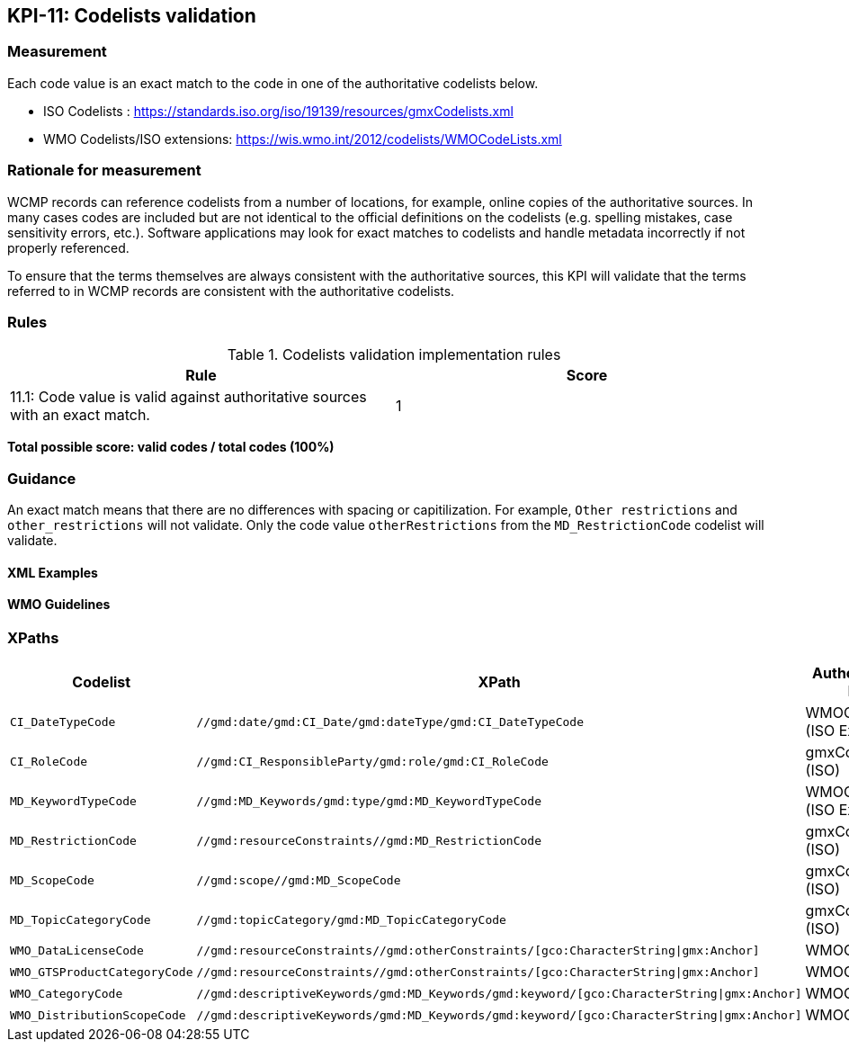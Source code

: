 == KPI-11: Codelists validation

=== Measurement

Each code value is an exact match to the code in one of the authoritative codelists below.

* ISO Codelists : https://standards.iso.org/iso/19139/resources/gmxCodelists.xml
* WMO Codelists/ISO extensions: https://wis.wmo.int/2012/codelists/WMOCodeLists.xml

=== Rationale for measurement

WCMP records can reference codelists from a number of locations, for example, online copies of the authoritative sources.
In many cases codes are included but are not identical to the official definitions
on the codelists (e.g. spelling mistakes, case sensitivity errors, etc.). Software applications may look for exact matches to codelists and handle metadata incorrectly if not properly referenced.

To ensure that the terms themselves are always consistent with the authoritative sources,
this KPI will validate that the terms referred to in WCMP records are consistent with
the authoritative codelists.

=== Rules

.Codelists validation implementation rules

|===
|Rule |Score

|11.1:  Code value is valid against authoritative sources with an exact match.
|1

|===

*Total possible score: valid codes / total codes (100%)*

=== Guidance

An exact match means that there are no differences with spacing or capitilization. For example, 
`Other restrictions` and `other_restrictions` will not validate. Only the code value `otherRestrictions` from the `MD_RestrictionCode` codelist will validate. 

==== XML Examples

==== WMO Guidelines

=== XPaths

[%header,cols=3*]
|===
|Codelist
|XPath
|Authoritative list

a|`CI_DateTypeCode`
a|`//gmd:date/gmd:CI_Date/gmd:dateType/gmd:CI_DateTypeCode`
| WMOCodeLists (ISO Extended)

a|`CI_RoleCode`
a|`//gmd:CI_ResponsibleParty/gmd:role/gmd:CI_RoleCode`
|gmxCodelists (ISO)

a|`MD_KeywordTypeCode`
a|`//gmd:MD_Keywords/gmd:type/gmd:MD_KeywordTypeCode`
|WMOCodeLists (ISO Extended)

a|`MD_RestrictionCode`
a|`//gmd:resourceConstraints//gmd:MD_RestrictionCode`
|gmxCodelists (ISO)

a|`MD_ScopeCode`
a|`//gmd:scope//gmd:MD_ScopeCode`
|gmxCodelists (ISO)

a|`MD_TopicCategoryCode`
a|`//gmd:topicCategory/gmd:MD_TopicCategoryCode`
|gmxCodelists (ISO)

a|`WMO_DataLicenseCode`
a|`//gmd:resourceConstraints//gmd:otherConstraints/[gco:CharacterString\|gmx:Anchor]`
|WMOCodeLists

a|`WMO_GTSProductCategoryCode`
a|`//gmd:resourceConstraints//gmd:otherConstraints/[gco:CharacterString\|gmx:Anchor]`
|WMOCodeLists

a|`WMO_CategoryCode`
a|`//gmd:descriptiveKeywords/gmd:MD_Keywords/gmd:keyword/[gco:CharacterString\|gmx:Anchor]`
|WMOCodeLists

a|`WMO_DistributionScopeCode`
a|`//gmd:descriptiveKeywords/gmd:MD_Keywords/gmd:keyword/[gco:CharacterString\|gmx:Anchor]`
|WMOCodeLists

|===


